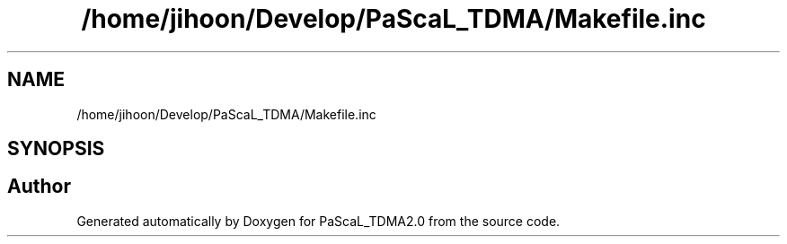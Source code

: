 .TH "/home/jihoon/Develop/PaScaL_TDMA/Makefile.inc" 3 "Wed Apr 26 2023" "PaScaL_TDMA2.0" \" -*- nroff -*-
.ad l
.nh
.SH NAME
/home/jihoon/Develop/PaScaL_TDMA/Makefile.inc
.SH SYNOPSIS
.br
.PP
.SH "Author"
.PP 
Generated automatically by Doxygen for PaScaL_TDMA2\&.0 from the source code\&.
